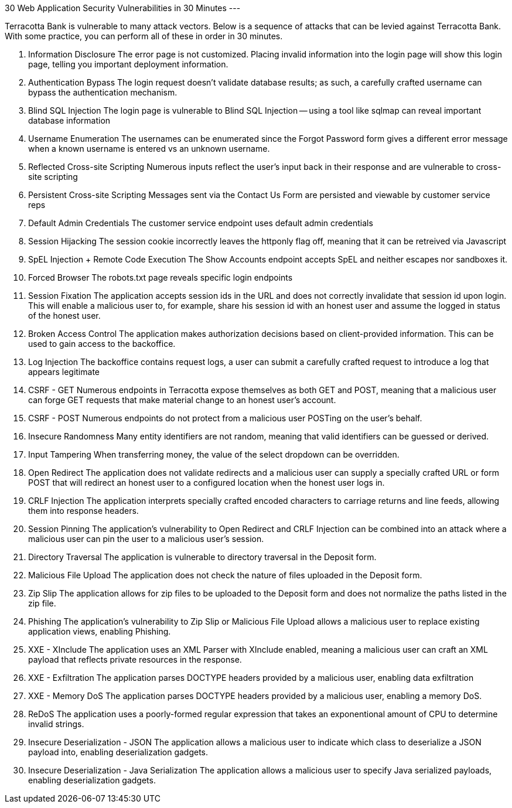 30 Web Application Security Vulnerabilities in 30 Minutes
---

Terracotta Bank is vulnerable to many attack vectors.
Below is a sequence of attacks that can be levied against Terracotta Bank.
With some practice, you can perform all of these in order in 30 minutes.

1. Information Disclosure
The error page is not customized. Placing invalid information into the login page will show this login page, telling you important deployment information.

2. Authentication Bypass
The login request doesn't validate database results; as such, a carefully crafted username can bypass the authentication mechanism.

3. Blind SQL Injection
The login page is vulnerable to Blind SQL Injection -- using a tool like sqlmap can reveal important database information

4. Username Enumeration
The usernames can be enumerated since the Forgot Password form gives a different error message when a known username is entered vs an unknown username.

5. Reflected Cross-site Scripting
Numerous inputs reflect the user's input back in their response and are vulnerable to cross-site scripting

6. Persistent Cross-site Scripting
Messages sent via the Contact Us Form are persisted and viewable by customer service reps

7. Default Admin Credentials
The customer service endpoint uses default admin credentials

8. Session Hijacking
The session cookie incorrectly leaves the httponly flag off, meaning that it can be retreived via Javascript

9. SpEL Injection + Remote Code Execution
The Show Accounts endpoint accepts SpEL and neither escapes nor sandboxes it.

10. Forced Browser
The robots.txt page reveals specific login endpoints

11. Session Fixation
The application accepts session ids in the URL and does not correctly invalidate that session id upon login. 
This will enable a malicious user to, for example, share his session id with an honest user and assume the logged in status of the honest user.

12. Broken Access Control
The application makes authorization decisions based on client-provided information. This can be used to gain access to the backoffice.

13. Log Injection
The backoffice contains request logs, a user can submit a carefully crafted request to introduce a log that appears legitimate

14. CSRF - GET
Numerous endpoints in Terracotta expose themselves as both GET and POST, meaning that a malicious user can forge GET requests that make material change to an honest user's account.

15. CSRF - POST
Numerous endpoints do not protect from a malicious user POSTing on the user's behalf.

16. Insecure Randomness
Many entity identifiers are not random, meaning that valid identifiers can be guessed or derived.

17. Input Tampering
When transferring money, the value of the select dropdown can be overridden.

18. Open Redirect
The application does not validate redirects and a malicious user can supply a specially crafted URL or form POST that will redirect an honest user to a configured location when the honest user logs in.

19. CRLF Injection
The application interprets specially crafted encoded characters to carriage returns and line feeds, allowing them into response headers.

20. Session Pinning
The application's vulnerability to Open Redirect and CRLF Injection can be combined into an attack where a malicious user can pin the user to a malicious user's session.

21. Directory Traversal
The application is vulnerable to directory traversal in the Deposit form.

22. Malicious File Upload
The application does not check the nature of files uploaded in the Deposit form.

23. Zip Slip
The application allows for zip files to be uploaded to the Deposit form and does not normalize the paths listed in the zip file.

24. Phishing
The application's vulnerability to Zip Slip or Malicious File Upload allows a malicious user to replace existing application views, enabling Phishing.

25. XXE - XInclude
The application uses an XML Parser with XInclude enabled, meaning a malicious user can craft an XML payload that reflects private resources in the response.

26. XXE - Exfiltration
The application parses DOCTYPE headers provided by a malicious user, enabling data exfiltration

27. XXE - Memory DoS
The application parses DOCTYPE headers provided by a malicious user, enabling a memory DoS. 

28. ReDoS
The application uses a poorly-formed regular expression that takes an exponentional amount of CPU to determine invalid strings.

29. Insecure Deserialization - JSON
The application allows a malicious user to indicate which class to deserialize a JSON payload into, enabling deserialization gadgets.

30. Insecure Deserialization - Java Serialization
The application allows a malicious user to specify Java serialized payloads, enabling deserialization gadgets.

